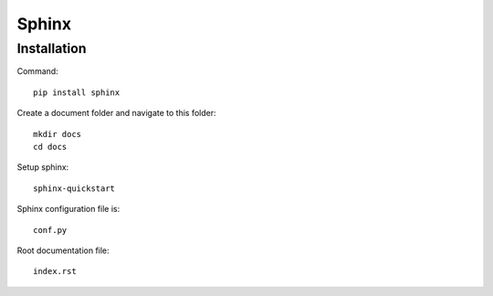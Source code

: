 ===============
Sphinx
===============

Installation
=================

Command::

    pip install sphinx

Create a document folder and navigate to this folder::

    mkdir docs
    cd docs

Setup sphinx::

    sphinx-quickstart

Sphinx configuration file is::

    conf.py

Root documentation file::

    index.rst



    

    



